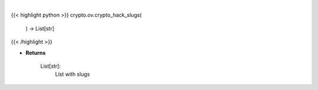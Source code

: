 .. role:: python(code)
    :language: python
    :class: highlight

|

.. raw:: html

    <h3>
    > Get all crypto hack slugs
    [Source: https://rekt.news]
    Returns
    -------
    List[str]:
        List with slugs
    </h3>

{{< highlight python >}}
crypto.ov.crypto_hack_slugs(
    ) -> List[str]
{{< /highlight >}}

* **Returns**

    List[str]:
        List with slugs
    